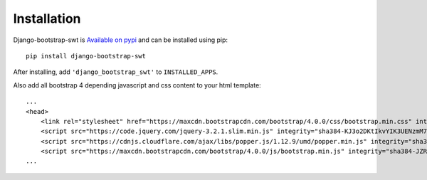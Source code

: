Installation
============

Django-bootstrap-swt is `Available on pypi <https://pypi.python.org/pypi/django-bootstrap-swt>`_
and can be installed using pip::

    pip install django-bootstrap-swt

After installing, add ``'django_bootstrap_swt'`` to ``INSTALLED_APPS``.

Also add all bootstrap 4 depending javascript and css content to your html template::

    ...
    <head>
        <link rel="stylesheet" href="https://maxcdn.bootstrapcdn.com/bootstrap/4.0.0/css/bootstrap.min.css" integrity="sha384-Gn5384xqQ1aoWXA+058RXPxPg6fy4IWvTNh0E263XmFcJlSAwiGgFAW/dAiS6JXm" crossorigin="anonymous">
        <script src="https://code.jquery.com/jquery-3.2.1.slim.min.js" integrity="sha384-KJ3o2DKtIkvYIK3UENzmM7KCkRr/rE9/Qpg6aAZGJwFDMVNA/GpGFF93hXpG5KkN" crossorigin="anonymous"></script>
        <script src="https://cdnjs.cloudflare.com/ajax/libs/popper.js/1.12.9/umd/popper.min.js" integrity="sha384-ApNbgh9B+Y1QKtv3Rn7W3mgPxhU9K/ScQsAP7hUibX39j7fakFPskvXusvfa0b4Q" crossorigin="anonymous"></script>
        <script src="https://maxcdn.bootstrapcdn.com/bootstrap/4.0.0/js/bootstrap.min.js" integrity="sha384-JZR6Spejh4U02d8jOt6vLEHfe/JQGiRRSQQxSfFWpi1MquVdAyjUar5+76PVCmYl" crossorigin="anonymous"></script>    </head>
    ...

